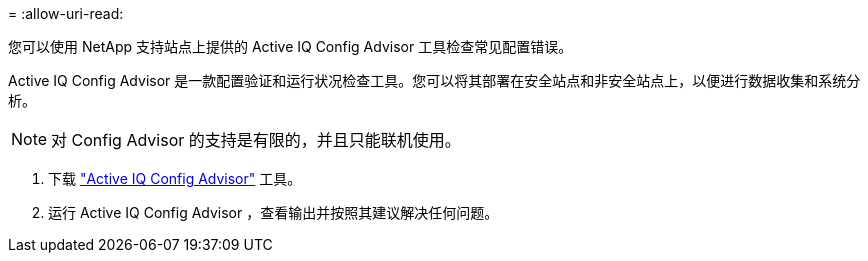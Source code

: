 = 
:allow-uri-read: 


您可以使用 NetApp 支持站点上提供的 Active IQ Config Advisor 工具检查常见配置错误。

Active IQ Config Advisor 是一款配置验证和运行状况检查工具。您可以将其部署在安全站点和非安全站点上，以便进行数据收集和系统分析。


NOTE: 对 Config Advisor 的支持是有限的，并且只能联机使用。

. 下载 link:https://mysupport.netapp.com/site/tools["Active IQ Config Advisor"] 工具。
. 运行 Active IQ Config Advisor ，查看输出并按照其建议解决任何问题。

